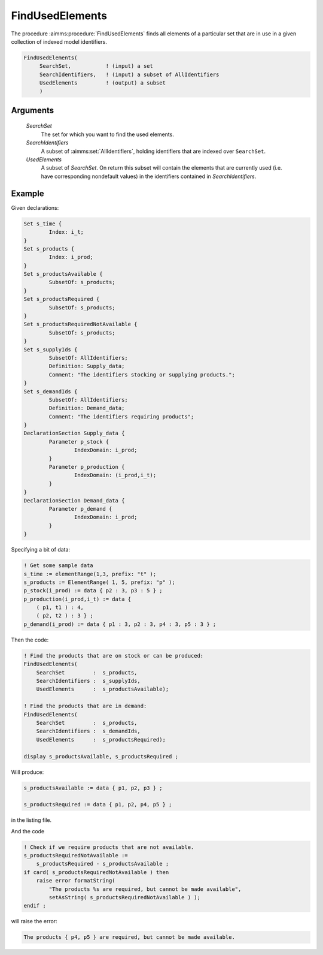 .. aimms:procedure:: FindUsedElements(SearchSet, SearchIdentifiers, UsedElements)

.. _FindUsedElements:

FindUsedElements
================

The procedure :aimms:procedure:`FindUsedElements` finds all elements of a particular
set that are in use in a given collection of indexed model identifiers.

.. code-block:: aimms

    FindUsedElements(
         SearchSet,           ! (input) a set
         SearchIdentifiers,   ! (input) a subset of AllIdentifiers
         UsedElements         ! (output) a subset
         )

Arguments
---------

    *SearchSet*
        The set for which you want to find the used elements.

    *SearchIdentifiers*
        A subset of :aimms:set:`AllIdentifiers`, holding identifiers that are indexed over
        ``SearchSet``.

    *UsedElements*
        A subset of *SearchSet*. On return this subset will contain the elements
        that are currently used (i.e. have corresponding nondefault values) in
        the identifiers contained in *SearchIdentifiers*.


Example
-----------

Given declarations:

.. code-block:: aimms

	Set s_time {
		Index: i_t;
	}
	Set s_products {
		Index: i_prod;
	}
	Set s_productsAvailable {
		SubsetOf: s_products;
	}
	Set s_productsRequired {
		SubsetOf: s_products;
	}
	Set s_productsRequiredNotAvailable {
		SubsetOf: s_products;
	}
	Set s_supplyIds {
		SubsetOf: AllIdentifiers;
		Definition: Supply_data;
		Comment: "The identifiers stocking or supplying products.";
	}
	Set s_demandIds {
		SubsetOf: AllIdentifiers;
		Definition: Demand_data;
		Comment: "The identifiers requiring products";
	}
	DeclarationSection Supply_data {
		Parameter p_stock {
			IndexDomain: i_prod;
		}
		Parameter p_production {
			IndexDomain: (i_prod,i_t);
		}
	}
	DeclarationSection Demand_data {
		Parameter p_demand {
			IndexDomain: i_prod;
		}
	}

Specifying a bit of data: 

.. code-block:: aimms

    ! Get some sample data
    s_time := elementRange(1,3, prefix: "t" );
    s_products := ElementRange( 1, 5, prefix: "p" );
    p_stock(i_prod) := data { p2 : 3, p3 : 5 } ;
    p_production(i_prod,i_t) := data {
        ( p1, t1 ) : 4,
        ( p2, t2 ) : 3 } ;
    p_demand(i_prod) := data { p1 : 3, p2 : 3, p4 : 3, p5 : 3 } ;
    
Then the code:

.. code-block:: aimms

    ! Find the products that are on stock or can be produced:
    FindUsedElements(
        SearchSet         :  s_products, 
        SearchIdentifiers :  s_supplyIds, 
        UsedElements      :  s_productsAvailable);

    ! Find the products that are in demand:
    FindUsedElements(
        SearchSet         :  s_products, 
        SearchIdentifiers :  s_demandIds, 
        UsedElements      :  s_productsRequired);

    display s_productsAvailable, s_productsRequired ;

Will produce:

.. code-block:: aimms

    s_productsAvailable := data { p1, p2, p3 } ;

    s_productsRequired := data { p1, p2, p4, p5 } ;

in the listing file. 

And the code

.. code-block:: aimms

    ! Check if we require products that are not available.
    s_productsRequiredNotAvailable := 
        s_productsRequired - s_productsAvailable ;
    if card( s_productsRequiredNotAvailable ) then
        raise error formatString(
            "The products %s are required, but cannot be made available", 
            setAsString( s_productsRequiredNotAvailable ) );
    endif ;
    

will raise the error:

.. code-block:: aimms

    The products { p4, p5 } are required, but cannot be made available.

.. seealso::

    -   `Data control function <https://documentation.aimms.com/language-reference/data-communication-components/data-initialization-verification-and-control/data-control.html#data-control>`_
